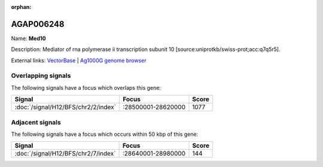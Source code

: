 :orphan:

AGAP006248
=============



Name: **Med10**

Description: Mediator of rna polymerase ii transcription subunit 10 [source:uniprotkb/swiss-prot;acc:q7q5r5].

External links:
`VectorBase <https://www.vectorbase.org/Anopheles_gambiae/Gene/Summary?g=AGAP006248>`_ |
`Ag1000G genome browser <https://www.malariagen.net/apps/ag1000g/phase1-AR3/index.html?genome_region=2L:28609342-28610052#genomebrowser>`_

Overlapping signals
-------------------

The following signals have a focus which overlaps this gene:



.. cssclass:: table-hover
.. csv-table::
    :widths: auto
    :header: Signal,Focus,Score

    :doc:`/signal/H12/BFS/chr2/2/index`,":28500001-28620000",1077
    



Adjacent signals
----------------

The following signals have a focus which occurs within 50 kbp of this gene:



.. cssclass:: table-hover
.. csv-table::
    :widths: auto
    :header: Signal,Focus,Score

    :doc:`/signal/H12/BFS/chr2/7/index`,":28640001-28980000",144
    


